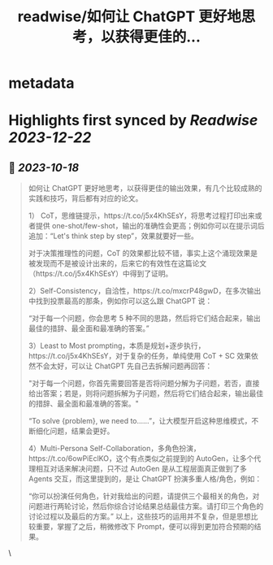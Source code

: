 :PROPERTIES:
:title: readwise/如何让 ChatGPT 更好地思考，以获得更佳的...
:END:


* metadata
:PROPERTIES:
:author: [[Barret_China on Twitter]]
:full-title: "如何让 ChatGPT 更好地思考，以获得更佳的..."
:category: [[tweets]]
:url: https://twitter.com/Barret_China/status/1714578115580833858
:image-url: https://pbs.twimg.com/profile_images/639253390522843136/c96rrAfr.jpg
:END:

* Highlights first synced by [[Readwise]] [[2023-12-22]]
** 📌 [[2023-10-18]]
#+BEGIN_QUOTE
如何让 ChatGPT 更好地思考，以获得更佳的输出效果，有几个比较成熟的实践和技巧，背后都有对应的论文。

1） CoT，思维链提示，https://t.co/j5x4KhSEsY，将思考过程打印出来或者提供 one-shot/few-shot，输出的准确性会更高；例如你可以在提示词后追加：“Let's think step by step”，效果就要好一些。

对于决策推理性的问题，CoT 的效果都比较不错，事实上这个涌现效果是被发现而不是被设计出来的，后来它的有效性在这篇论文（https://t.co/j5x4KhSEsY）中得到了证明。

2）Self-Consistency，自洽性，https://t.co/mxcrP48gwD，在多次输出中找到投票最高的那条，例如你可以这么跟 ChatGPT 说：

“对于每一个问题，你会思考 5 种不同的思路，然后将它们结合起来，输出最佳的措辞、最全面和最准确的答案。”

3）Least to Most prompting，本质是规划+逐步执行，https://t.co/j5x4KhSEsY，对于复杂的任务，单纯使用 CoT + SC 效果依然不会太好，可以让 ChatGPT 先自己去拆解问题再回答：

"对于每一个问题，你首先需要回答是否将问题分解为子问题，若否，直接给出答案；若是，则将问题拆解为子问题，然后将它们结合起来，输出最佳的措辞、最全面和最准确的答案。"

“To solve {problem}, we need to……”，让大模型开启这种思维模式，不断细化问题，结果会更好。

4）Multi-Persona Self-Collaboration，多角色扮演，https://t.co/6owPiEclKO，这个有点类似之前提到的 AutoGen，让多个代理相互对话来解决问题，只不过 AutoGen 是从工程层面真正做到了多 Agents 交互，而这里提到的，是让 ChatGPT 扮演多重人格/角色，例如：

“你可以扮演任何角色，针对我给出的问题，请提供三个最相关的角色，对问题进行两轮讨论，然后你综合讨论结果总结最佳方案。请打印三个角色的讨论过程以及最后的方案。”
以上，这些技巧的运用并不复杂，但是思想比较重要，掌握了之后，稍微修改下 Prompt，便可以得到更加符合预期的结果。 
#+END_QUOTE\